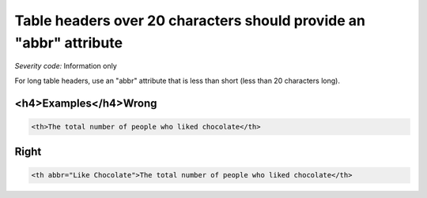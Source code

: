 ===============================
Table headers over 20 characters should provide an "abbr" attribute
===============================

*Severity code:* Information only

.. php:class:: tableUsesAbbreviationForHeader


For long table headers, use an "abbr" attribute that is less than short (less than 20 characters long).



<h4>Examples</h4>Wrong
-----

.. code-block:: html

    <th>The total number of people who liked chocolate</th>



Right
-----

.. code-block:: html

    <th abbr="Like Chocolate">The total number of people who liked chocolate</th>




